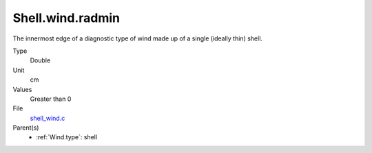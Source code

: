 Shell.wind.radmin
=================
The innermost edge of a diagnostic type of wind made up of a single
(ideally thin) shell.

Type
  Double

Unit
  cm

Values
  Greater than 0

File
  `shell_wind.c <https://github.com/agnwinds/python/blob/master/source/shell_wind.c>`_


Parent(s)
  * :ref:`Wind.type`: shell


